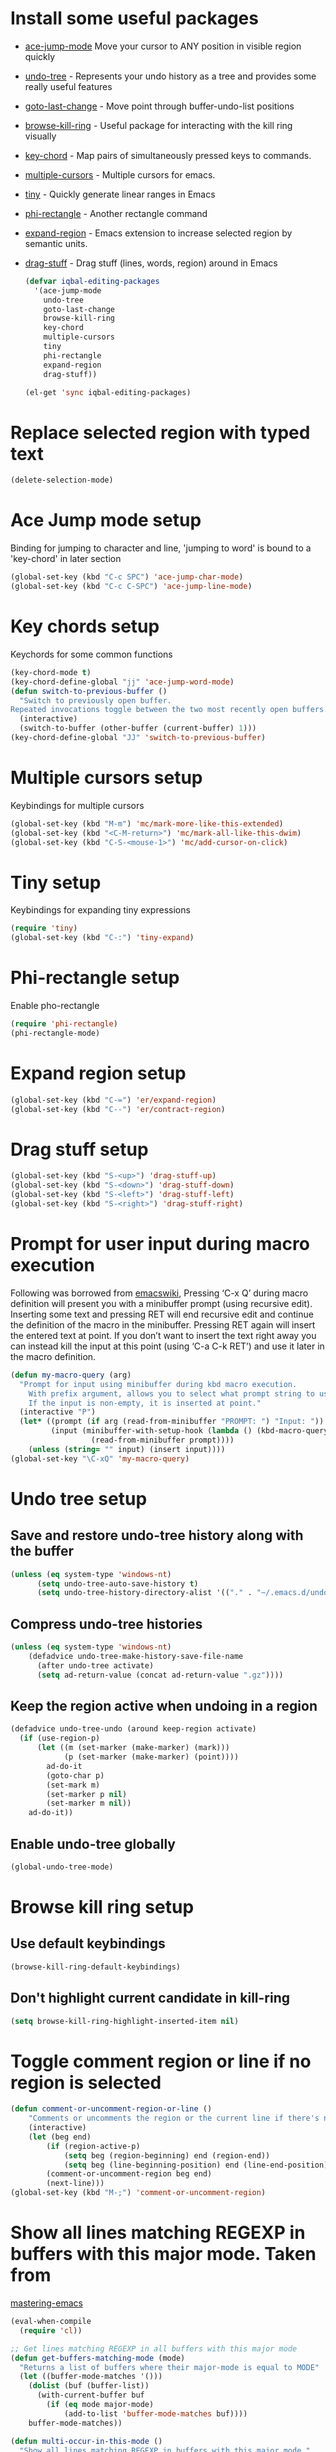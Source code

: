 * Install some useful packages
+ [[https://github.com/winterTTr/ace-jump-mode/wiki][ace-jump-mode]] Move your cursor to ANY position in visible region quickly
+ [[http://www.dr-qubit.org/undo-tree/undo-tree-0.6.4.el][undo-tree]] - Represents your undo history as a tree and provides some really useful features
+ [[http://www.emacswiki.org/cgi-bin/wiki/goto-last-change.el][goto-last-change]] - Move point through buffer-undo-list positions
+ [[https://github.com/browse-kill-ring/browse-kill-ring][browse-kill-ring]] - Useful package for interacting with the kill ring visually
+ [[http://www.emacswiki.org/emacs/key-chord.el][key-chord]] - Map pairs of simultaneously pressed keys to commands.
+ [[https://github.com/magnars/multiple-cursors.el][multiple-cursors]] - Multiple cursors for emacs.
+ [[https://github.com/abo-abo/tiny][tiny]] - Quickly generate linear ranges in Emacs
+ [[https://github.com/zk-phi/phi-rectangle][phi-rectangle]] - Another rectangle command
+ [[https://github.com/magnars/expand-region.el][expand-region]] - Emacs extension to increase selected region by semantic units.
+ [[https://github.com/rejeep/drag-stuff][drag-stuff]] - Drag stuff (lines, words, region) around in Emacs

	#+begin_src emacs-lisp
          (defvar iqbal-editing-packages
            '(ace-jump-mode
              undo-tree
              goto-last-change
              browse-kill-ring
              key-chord
              multiple-cursors
              tiny
              phi-rectangle
              expand-region
              drag-stuff))
          
          (el-get 'sync iqbal-editing-packages)  
	#+end_src   


* Replace selected region with typed text
  #+begin_src emacs-lisp
    (delete-selection-mode)
  #+end_src
  

* Ace Jump mode setup
  Binding for jumping to character and line, 'jumping to word'
  is bound to a 'key-chord' in later section
  #+begin_src emacs-lisp
     (global-set-key (kbd "C-c SPC") 'ace-jump-char-mode)
     (global-set-key (kbd "C-c C-SPC") 'ace-jump-line-mode) 
  #+end_src


* Key chords setup
  Keychords for some common functions
  #+begin_src emacs-lisp
    (key-chord-mode t)
    (key-chord-define-global "jj" 'ace-jump-word-mode)
    (defun switch-to-previous-buffer ()
      "Switch to previously open buffer.
    Repeated invocations toggle between the two most recently open buffers."
      (interactive)
      (switch-to-buffer (other-buffer (current-buffer) 1)))
    (key-chord-define-global "JJ" 'switch-to-previous-buffer)
  #+end_src
  

* Multiple cursors setup
  Keybindings for multiple cursors
  #+begin_src emacs-lisp
    (global-set-key (kbd "M-m") 'mc/mark-more-like-this-extended)
    (global-set-key (kbd "<C-M-return>") 'mc/mark-all-like-this-dwim)
    (global-set-key (kbd "C-S-<mouse-1>") 'mc/add-cursor-on-click)
  #+end_src
  

* Tiny setup
  Keybindings for expanding tiny expressions
  #+begin_src emacs-lisp
    (require 'tiny)
    (global-set-key (kbd "C-:") 'tiny-expand)
  #+end_src
  

* Phi-rectangle setup
  Enable pho-rectangle
  #+begin_src emacs-lisp
    (require 'phi-rectangle)
    (phi-rectangle-mode)
  #+end_src
  

* Expand region setup
  #+begin_src emacs-lisp
    (global-set-key (kbd "C-=") 'er/expand-region)
    (global-set-key (kbd "C--") 'er/contract-region)
  #+end_src
  

* Drag stuff setup
  #+begin_src emacs-lisp
    (global-set-key (kbd "S-<up>") 'drag-stuff-up)
    (global-set-key (kbd "S-<down>") 'drag-stuff-down)
    (global-set-key (kbd "S-<left>") 'drag-stuff-left)
    (global-set-key (kbd "S-<right>") 'drag-stuff-right)
  #+end_src
  

* Prompt for user input during macro execution
  Following was borrowed from [[http://www.emacswiki.org/emacs/KeyboardMacros#toc5][emacswiki]], Pressing ‘C-x Q’ during macro
  definition will present you with a minibuffer prompt (using
  recursive edit). Inserting some text and pressing RET will end
  recursive edit and continue the definition of the macro in the
  minibuffer. Pressing RET again will insert the entered text at
  point. If you don’t want to insert the text right away you can
  instead kill the input at this point (using ‘C-a C-k RET’) and use
  it later in the macro definition.
  #+begin_src emacs-lisp
    (defun my-macro-query (arg)
      "Prompt for input using minibuffer during kbd macro execution.
        With prefix argument, allows you to select what prompt string to use.
        If the input is non-empty, it is inserted at point."
      (interactive "P")
      (let* ((prompt (if arg (read-from-minibuffer "PROMPT: ") "Input: "))
             (input (minibuffer-with-setup-hook (lambda () (kbd-macro-query t))
                      (read-from-minibuffer prompt))))
        (unless (string= "" input) (insert input))))
    (global-set-key "\C-xQ" 'my-macro-query)
  #+end_src
  

* Undo tree setup
** Save and restore undo-tree history along with the buffer
   #+begin_src emacs-lisp
     (unless (eq system-type 'windows-nt)
           (setq undo-tree-auto-save-history t)
           (setq undo-tree-history-directory-alist '(("." . "~/.emacs.d/undo-hist"))))
   #+end_src
   
** Compress undo-tree histories
   #+begin_src emacs-lisp
     (unless (eq system-type 'windows-nt)
         (defadvice undo-tree-make-history-save-file-name
           (after undo-tree activate)
           (setq ad-return-value (concat ad-return-value ".gz"))))
   #+end_src
   
** Keep the region active when undoing in a region
   #+begin_src emacs-lisp
     (defadvice undo-tree-undo (around keep-region activate)
       (if (use-region-p)
           (let ((m (set-marker (make-marker) (mark)))
                 (p (set-marker (make-marker) (point))))
             ad-do-it
             (goto-char p)
             (set-mark m)
             (set-marker p nil)
             (set-marker m nil))
         ad-do-it))
   #+end_src

** Enable undo-tree globally
  #+begin_src emacs-lisp
    (global-undo-tree-mode)
  #+end_src
  

* Browse kill ring setup
** Use default keybindings
  #+begin_src emacs-lisp
    (browse-kill-ring-default-keybindings)
  #+end_src
  
** Don't highlight current candidate in kill-ring
   #+begin_src emacs-lisp
     (setq browse-kill-ring-highlight-inserted-item nil)
   #+end_src
   

* Toggle comment region or line if no region is selected
  #+begin_src emacs-lisp
    (defun comment-or-uncomment-region-or-line ()
        "Comments or uncomments the region or the current line if there's no active region."
        (interactive)
        (let (beg end)
            (if (region-active-p)
                (setq beg (region-beginning) end (region-end))
                (setq beg (line-beginning-position) end (line-end-position)))
            (comment-or-uncomment-region beg end)
            (next-line)))
    (global-set-key (kbd "M-;") 'comment-or-uncomment-region)
  #+end_src


* Show all lines matching REGEXP in buffers with this major mode. Taken from
  [[http://www.masteringemacs.org/articles/2011/07/20/searching-buffers-occur-mode/][mastering-emacs]]
  #+begin_src emacs-lisp
    (eval-when-compile
      (require 'cl))
    
    ;; Get lines matching REGEXP in all buffers with this major mode
    (defun get-buffers-matching-mode (mode)
      "Returns a list of buffers where their major-mode is equal to MODE"
      (let ((buffer-mode-matches '()))
        (dolist (buf (buffer-list))
          (with-current-buffer buf
            (if (eq mode major-mode)
                (add-to-list 'buffer-mode-matches buf))))
        buffer-mode-matches))
    
    (defun multi-occur-in-this-mode ()
      "Show all lines matching REGEXP in buffers with this major mode."
      (interactive)
      (multi-occur
       (get-buffers-matching-mode major-mode)
       (car (occur-read-primary-args))))
    
    (global-set-key (kbd "M-o") 'multi-occur-in-this-mode)
  #+end_src


* Keybindings to highlight text according to regexp
  #+begin_src emacs-lisp
    (global-set-key (kbd "C-c h l") 'highlight-lines-matching-regexp)
    (global-set-key (kbd "C-c h w") 'highlight-regexp)
    (global-set-key (kbd "C-c h r") 'unhighlight-regexp)
  #+end_src


* Copy/cut current line if no region is selected
  #+begin_src emacs-lisp
    (defun copy-line-or-region ()
      "Copy current line, or current text selection."
      (interactive)
      (if (region-active-p)
          (kill-ring-save (region-beginning) (region-end))
        (kill-ring-save (line-beginning-position) (line-beginning-position 2)) ) )
    
    (defun cut-line-or-region ()
      "Cut the current line, or current text selection."
      (interactive)
      (if (region-active-p)
          (kill-region (region-beginning) (region-end))
        (kill-region (line-beginning-position) (line-beginning-position 2)) ) )
    
    (global-set-key (kbd "M-w") 'copy-line-or-region)
    (global-set-key (kbd "C-w") 'cut-line-or-region)
  #+end_src


* Keybinding to join lines
  #+begin_src emacs-lisp
    (global-set-key (kbd "M-j")
            (lambda ()
                  (interactive)
                  (join-line -1)))
  #+end_src


* Keybindings to move quickly
  Move by then units by using ctrl + shift + [npfb]
  #+begin_src emacs-lisp
    (global-set-key (kbd "C-S-n")
                    (lambda ()
                      (interactive)
                      (ignore-errors (next-line 10))))
    
    (global-set-key (kbd "C-S-p")
                    (lambda ()
                      (interactive)
                      (ignore-errors (previous-line 10))))
    
    (global-set-key (kbd "C-S-f")
                    (lambda ()
                      (interactive)
                      (ignore-errors (forward-char 10))))
    
    (global-set-key (kbd "C-S-b")
                    (lambda ()
                      (interactive)
                      (ignore-errors (backward-char 10))))
    
  #+end_src
  
  

* Keybinding for duplicate current line or region
  Duplicate current line if region is not selected else duplicate the region
  taken from [[http://stackoverflow.com/questions/88399/how-do-i-duplicate-a-whole-line-in-emacs][stackoverflow]].
  #+begin_src emacs-lisp
    (defun duplicate-line-or-region (&optional n)
      "Duplicate current line, or region if active.
    With argument N, make N copies.
    With negative N, comment out original line and use the absolute value."
      (interactive "*p")
      (let ((use-region (use-region-p)))
        (save-excursion
          (let ((text (if use-region        ;Get region if active, otherwise line
                          (buffer-substring (region-beginning) (region-end))
                        (prog1 (thing-at-point 'line)
                          (end-of-line)
                          (if (< 0 (forward-line 1)) ;Go to beginning of next line, or make a new one
                              (newline))))))
            (dotimes (i (abs (or n 1)))     ;Insert N times, or once if not specified
              (insert text))))
        (if use-region nil                  ;Only if we're working with a line (not a region)
          (let ((pos (- (point) (line-beginning-position)))) ;Save column
            (if (> 0 n)                             ;Comment out original with negative arg
                (comment-region (line-beginning-position) (line-end-position)))
            (forward-line 1)
            (forward-char pos)))))
    
    (global-set-key (kbd "C-x C-d") 'duplicate-line-or-region)
  #+end_src
  

* Convenient functions for opening newlines
  Typing shift + return anywhere on a line will create a new line below the current
  line, ctrl + shift + return will open a line above
  #+begin_src emacs-lisp
    (defun open-line-below ()
      (interactive)
      (end-of-line)
      (newline)
      (indent-for-tab-command))
    
    (defun open-line-above ()
      (interactive)
      (beginning-of-line)
      (newline)
      (forward-line -1)
      (indent-for-tab-command))
    
    (global-set-key (kbd "<S-return>") 'open-line-below)
    (global-set-key (kbd "<C-S-return>") 'open-line-above)
  #+end_src
  

* Echo matching paren when it is offscreen
  #+begin_src emacs-lisp
    (defadvice show-paren-function
        (after show-matching-paren-offscreen activate)
      "If the matching paren is offscreen, show the matching line in the
          echo area. Has no effect if the character before point is not of
          the syntax class ')'."
      (interactive)
      (let* ((cb (char-before (point)))
             (matching-text (and cb
                                 (char-equal (char-syntax cb) ?\) )
                                 (blink-matching-open))))
        (when matching-text (message matching-text))))
  #+end_src


* Jump to matching parenthesis
  #+begin_src emacs-lisp
      (defun goto-match-paren (arg)
        "Go to the matching parenthesis if on parenthesis. Else go to the
         opening parenthesis one level up."
        (interactive "p")
        (cond ((looking-at "\\s\(") (forward-list 1))
              (t
               (backward-char 1)
               (cond ((looking-at "\\s\)")
                      (forward-char 1) (backward-list 1))
                     (t
                      (while (not (looking-at "\\s("))
                        (backward-char 1)
                        (cond ((looking-at "\\s\)")
                               (message "->> )")
                               (forward-char 1)
                               (backward-list 1)
                               (backward-char 1)))
                        ))))))
    (global-set-key (kbd "C-'") 'goto-match-paren)
  #+end_src


* Kill line backwards
  #+begin_src emacs-lisp
    (defun backward-kill-line (arg)
      "Kill ARG lines backward."
      (interactive "p")
      (kill-line (- 1 arg)))
    
    (global-set-key (kbd "C-S-k") 'backward-kill-line)
  #+end_src

  
* Goto beginning of the line or indentation
  If we are the begining of the line goto to indentation and vice versa
  #+begin_src emacs-lisp
    (defun st2-like-beginning-of-line ()
      "Go to the position of the first non-whitespace character.
    If already there, go to actual beginning of line."
      (interactive)
      (let ((col (current-column)))
        (back-to-indentation)
        (if (= col (current-column)) (move-beginning-of-line nil))))
    
    (global-set-key (kbd "C-a") 'st2-like-beginning-of-line)
  #+end_src
  

* Use regex searches by default.
  #+begin_src emacs-lisp
    (global-set-key (kbd "C-s") 'isearch-forward-regexp)
    (global-set-key (kbd "\C-r") 'isearch-backward-regexp)
    (global-set-key (kbd "C-M-s") 'isearch-forward)
    (global-set-key (kbd "C-M-r") 'isearch-backward)
  #+end_src


* Functions to increment and decrement integers at point
  These were borrowed from prelude
  #+begin_src emacs-lisp
    (require 'thingatpt)
    
    (defun thing-at-point-goto-end-of-integer ()
      "Go to end of integer at point."
      (let ((inhibit-changing-match-data t))
        ;; Skip over optional sign
        (when (looking-at "[+-]")
          (forward-char 1))
        ;; Skip over digits
        (skip-chars-forward "[[:digit:]]")
        ;; Check for at least one digit
        (unless (looking-back "[[:digit:]]")
          (error "No integer here"))))
    (put 'integer 'beginning-op 'thing-at-point-goto-end-of-integer)
    
    (defun thing-at-point-goto-beginning-of-integer ()
      "Go to end of integer at point."
      (let ((inhibit-changing-match-data t))
        ;; Skip backward over digits
        (skip-chars-backward "[[:digit:]]")
        ;; Check for digits and optional sign
        (unless (looking-at "[+-]?[[:digit:]]")
          (error "No integer here"))
        ;; Skip backward over optional sign
        (when (looking-back "[+-]")
          (backward-char 1))))
    (put 'integer 'beginning-op 'thing-at-point-goto-beginning-of-integer)
    
    (defun thing-at-point-bounds-of-integer-at-point ()
      "Get boundaries of integer at point."
      (save-excursion
        (let (beg end)
          (thing-at-point-goto-beginning-of-integer)
          (setq beg (point))
          (thing-at-point-goto-end-of-integer)
          (setq end (point))
          (cons beg end))))
    (put 'integer 'bounds-of-thing-at-point 'thing-at-point-bounds-of-integer-at-point)
    
    (defun thing-at-point-integer-at-point ()
      "Get integer at point."
      (let ((bounds (bounds-of-thing-at-point 'integer)))
        (string-to-number (buffer-substring (car bounds) (cdr bounds)))))
    (put 'integer 'thing-at-point 'thing-at-point-integer-at-point)
    
    (defun increment-integer-at-point (&optional inc)
      "Increment integer at point by one.
    
    With numeric prefix arg INC, increment the integer by INC amount."
      (interactive "p")
      (let ((inc (or inc 1))
            (n (thing-at-point 'integer))
            (bounds (bounds-of-thing-at-point 'integer)))
        (delete-region (car bounds) (cdr bounds))
        (insert (int-to-string (+ n inc)))))
    
    (defun decrement-integer-at-point (&optional dec)
      "Decrement integer at point by one.
    
    With numeric prefix arg DEC, decrement the integer by DEC amount."
      (interactive "p")
      (increment-integer-at-point (- (or dec 1))))
    
    (global-set-key (kbd "C-c +") 'increment-integer-at-point)
    (global-set-key (kbd "C-c -") 'decrement-integer-at-point)
  #+end_src

* Keybinding for jumping to last change
  #+begin_src emacs-lisp
    (global-set-key "\C-x\C-\\" 'goto-last-change)    
  #+end_src
  
